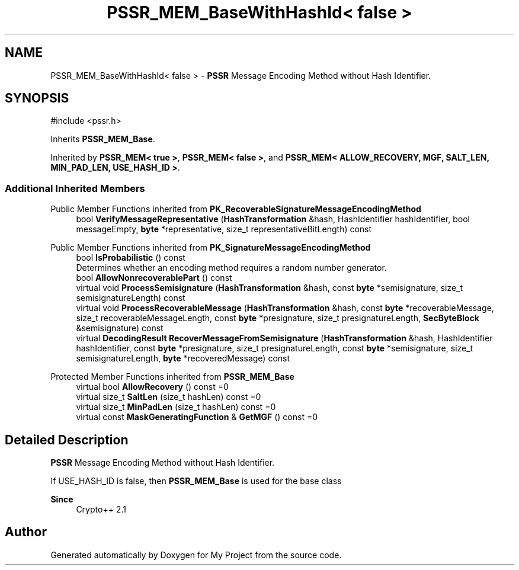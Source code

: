 .TH "PSSR_MEM_BaseWithHashId< false >" 3 "My Project" \" -*- nroff -*-
.ad l
.nh
.SH NAME
PSSR_MEM_BaseWithHashId< false > \- \fBPSSR\fP Message Encoding Method without Hash Identifier\&.  

.SH SYNOPSIS
.br
.PP
.PP
\fR#include <pssr\&.h>\fP
.PP
Inherits \fBPSSR_MEM_Base\fP\&.
.PP
Inherited by \fBPSSR_MEM< true >\fP, \fBPSSR_MEM< false >\fP, and \fBPSSR_MEM< ALLOW_RECOVERY, MGF, SALT_LEN, MIN_PAD_LEN, USE_HASH_ID >\fP\&.
.SS "Additional Inherited Members"


Public Member Functions inherited from \fBPK_RecoverableSignatureMessageEncodingMethod\fP
.in +1c
.ti -1c
.RI "bool \fBVerifyMessageRepresentative\fP (\fBHashTransformation\fP &hash, HashIdentifier hashIdentifier, bool messageEmpty, \fBbyte\fP *representative, size_t representativeBitLength) const"
.br
.in -1c

Public Member Functions inherited from \fBPK_SignatureMessageEncodingMethod\fP
.in +1c
.ti -1c
.RI "bool \fBIsProbabilistic\fP () const"
.br
.RI "Determines whether an encoding method requires a random number generator\&. "
.ti -1c
.RI "bool \fBAllowNonrecoverablePart\fP () const"
.br
.ti -1c
.RI "virtual void \fBProcessSemisignature\fP (\fBHashTransformation\fP &hash, const \fBbyte\fP *semisignature, size_t semisignatureLength) const"
.br
.ti -1c
.RI "virtual void \fBProcessRecoverableMessage\fP (\fBHashTransformation\fP &hash, const \fBbyte\fP *recoverableMessage, size_t recoverableMessageLength, const \fBbyte\fP *presignature, size_t presignatureLength, \fBSecByteBlock\fP &semisignature) const"
.br
.ti -1c
.RI "virtual \fBDecodingResult\fP \fBRecoverMessageFromSemisignature\fP (\fBHashTransformation\fP &hash, HashIdentifier hashIdentifier, const \fBbyte\fP *presignature, size_t presignatureLength, const \fBbyte\fP *semisignature, size_t semisignatureLength, \fBbyte\fP *recoveredMessage) const"
.br
.in -1c

Protected Member Functions inherited from \fBPSSR_MEM_Base\fP
.in +1c
.ti -1c
.RI "virtual bool \fBAllowRecovery\fP () const =0"
.br
.ti -1c
.RI "virtual size_t \fBSaltLen\fP (size_t hashLen) const =0"
.br
.ti -1c
.RI "virtual size_t \fBMinPadLen\fP (size_t hashLen) const =0"
.br
.ti -1c
.RI "virtual const \fBMaskGeneratingFunction\fP & \fBGetMGF\fP () const =0"
.br
.in -1c
.SH "Detailed Description"
.PP 
\fBPSSR\fP Message Encoding Method without Hash Identifier\&. 

If USE_HASH_ID is false, then \fBPSSR_MEM_Base\fP is used for the base class 
.PP
\fBSince\fP
.RS 4
Crypto++ 2\&.1 
.RE
.PP


.SH "Author"
.PP 
Generated automatically by Doxygen for My Project from the source code\&.
